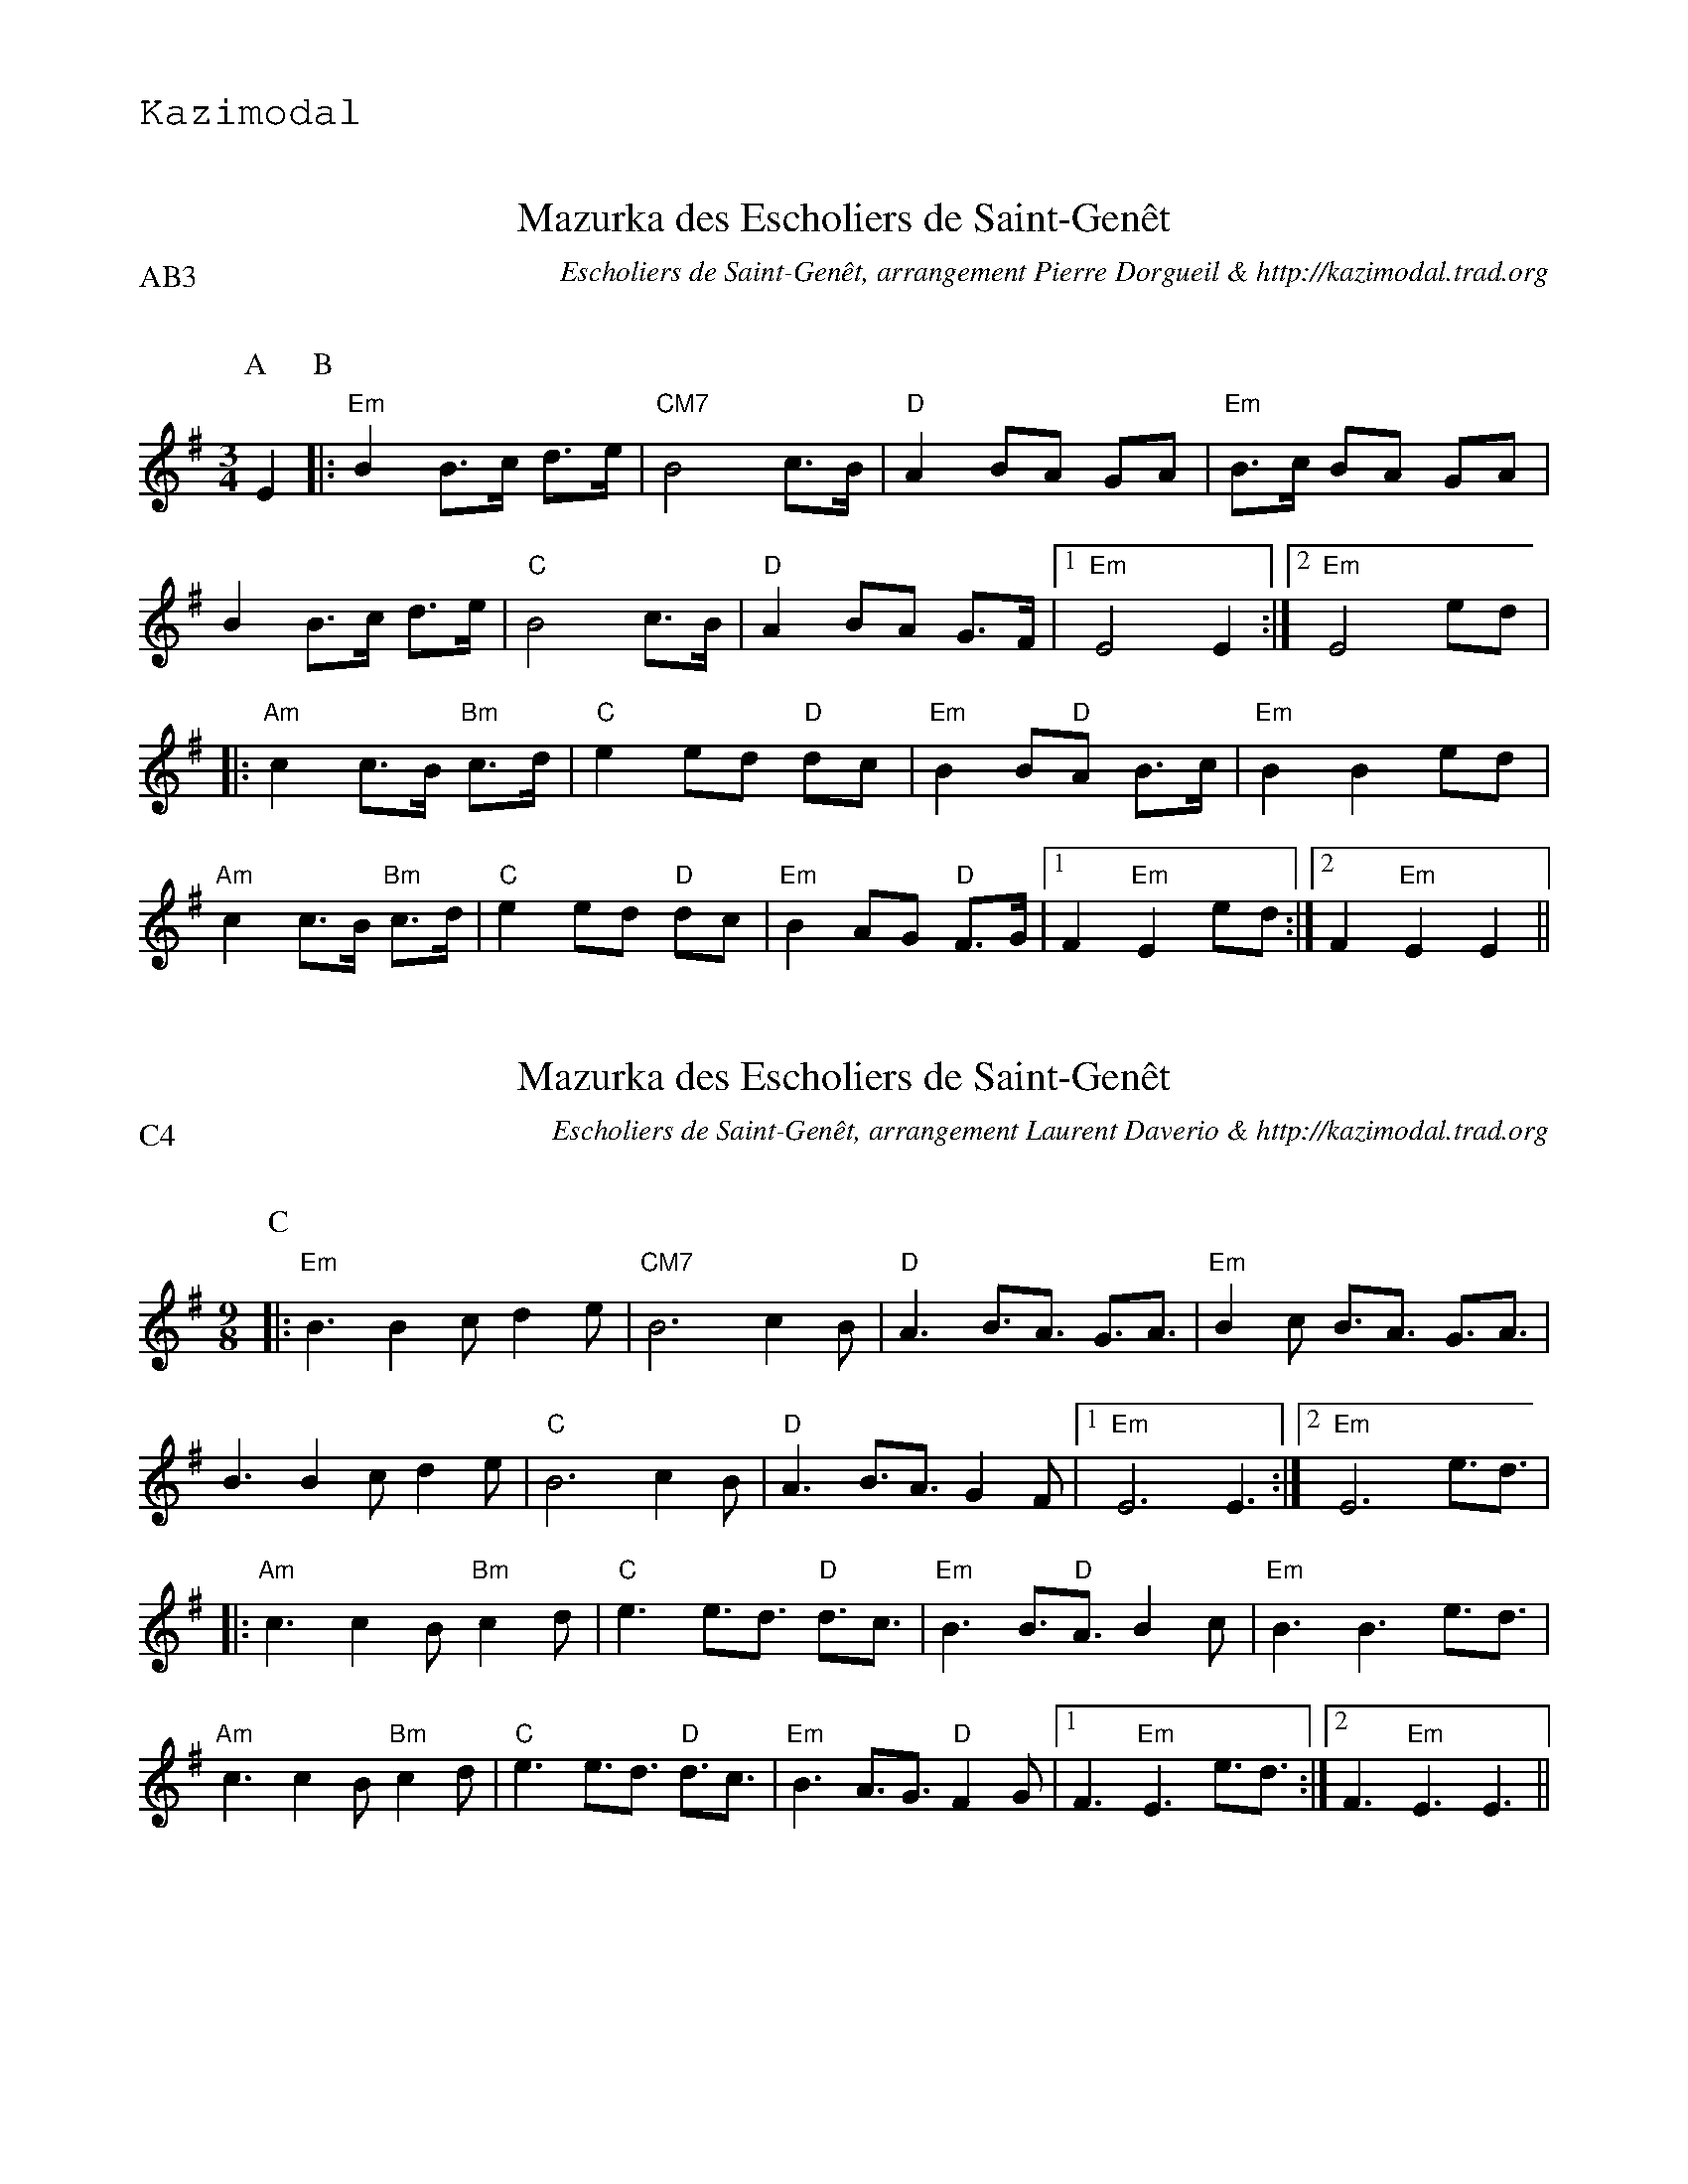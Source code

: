 %%textfont Helvetica 30
%%centre Mazurka des Escholiers de Saint-Gen\^et
%%textfont - 20
%%text Kazimodal
%%textfont - 14
%%%vskip 1cm

X:1
T:Mazurka des Escholiers de Saint-Gen\^et
G:Kazimodal
R:Mazurka
C:Escholiers de Saint-Gen\^et, arrangement Pierre Dorgueil & http://kazimodal.trad.org
Q:C2=110
P:AB3
M:3/4
S:Escholiers de Saint-Gen\^et
K:Em
P:A
%%%MIDI gchord c3fc2z2f3f
%%MIDI gchord fzc2cz
%%MIDI chordprog 41
%%%MIDI chordvol 127
%%MIDI bassprog 43
%%MIDI bassvol 127
%%MIDI program 73
E2 \
P:B
|: "Em"B2 B>c d>e | "CM7"B4 c>B | "D"A2 BA GA | "Em"B>c BA GA |
B2 B>c d>e | "C"B4 c>B | "D"A2 BA G>F |1 "Em"E4 E2 :|2 "Em"E4 ed |
|: "Am"c2 c>B "Bm"c>d | "C"e2 ed "D"dc | "Em"B2 B"D"A B>c | "Em"B2 B2 ed |
"Am"c2 c>B "Bm"c>d | "C"e2 ed "D"dc | "Em"B2 AG "D"F>G |1 F2 "Em"E2 ed :|2\
	F2 "Em"E2 E2 ||

X:2
T:Mazurka des Escholiers de Saint-Gen\^et
G:Kazimodal
R:Mazurka
C:Escholiers de Saint-Gen\^et, arrangement Laurent Daverio & http://kazimodal.trad.org
Q:C3=110
P:C4
M:9/8
S:Escholiers de Saint-Gen\^et
K:Em
P:C
%%%MIDI gchord c3fc2z2f3f
%%MIDI gchord fzc2cz
%%MIDI chordprog 41
%%%MIDI chordvol 127
%%MIDI bassprog 43
%%MIDI bassvol 127
V:1
%%MIDI program 73
|: "Em"B3 B2c d2e | "CM7"B6 c2B |\
	"D"A3 B3/2A3/2 G3/2A3/2 | "Em"B2c B3/2A3/2 G3/2A3/2 |
B3 B2c d2e | "C"B6 c2B | "D"A3 B3/2A3/2 G2F |1 "Em"E6 E3 :|2 "Em"E6 e3/2d3/2 |
|: "Am"c3 c2B "Bm"c2d | "C"e3 e3/2d3/2 "D"d3/2c3/2 |\
	"Em"B3 B3/2"D"A3/2 B2c | "Em"B3 B3 e3/2d3/2 |
"Am"c3 c2B "Bm"c2d | "C"e3 e3/2d3/2 "D"d3/2c3/2 |\
	"Em"B3 A3/2G3/2 "D"F2G |1 F3 "Em"E3 e3/2d3/2 :|2\
	F3 "Em"E3 E3 ||
